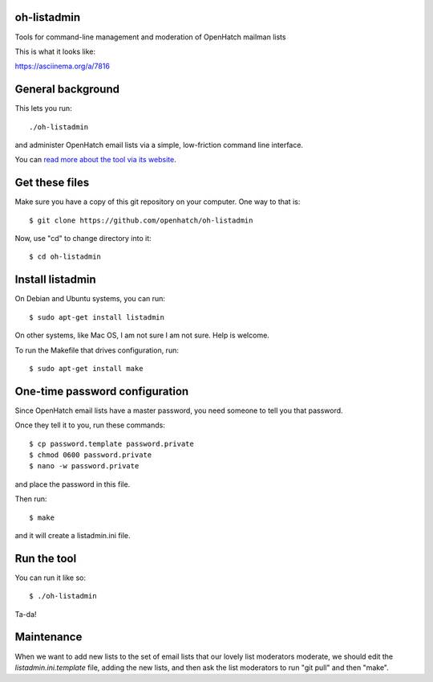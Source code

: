 oh-listadmin
============

Tools for command-line management and moderation of OpenHatch mailman lists

This is what it looks like:

.. raw:: html

  <script type="text/javascript" src="https://asciinema.org/a/7816.js" id="asciicast-7816" async data-speed="2"></script>

https://asciinema.org/a/7816

General background
==================

This lets you run::

  ./oh-listadmin

and administer OpenHatch email lists via a simple, low-friction command line interface.

You can `read more about the tool via its website
<http://heim.ifi.uio.no/kjetilho/hacks/#listadmin>`_.

Get these files
===============

Make sure you have a copy of this git repository on your computer. One way to that is::

  $ git clone https://github.com/openhatch/oh-listadmin

Now, use "cd" to change directory into it::

  $ cd oh-listadmin


Install listadmin
=================

On Debian and Ubuntu systems, you can run::

  $ sudo apt-get install listadmin

On other systems, like Mac OS, I am not sure I am not sure. Help is welcome.

To run the Makefile that drives configuration, run::

  $ sudo apt-get install make

One-time password configuration
===============================

Since OpenHatch email lists have a master password, you need someone to tell you that password.

Once they tell it to you, run these commands::

  $ cp password.template password.private
  $ chmod 0600 password.private
  $ nano -w password.private

and place the password in this file.

Then run::

  $ make

and it will create a listadmin.ini file.

Run the tool
============

You can run it like so::

  $ ./oh-listadmin

Ta-da!

Maintenance
===========

When we want to add new lists to the set of email lists that our lovely list moderators
moderate, we should edit the *listadmin.ini.template* file, adding the new lists, and then
ask the list moderators to run "git pull" and then "make".
